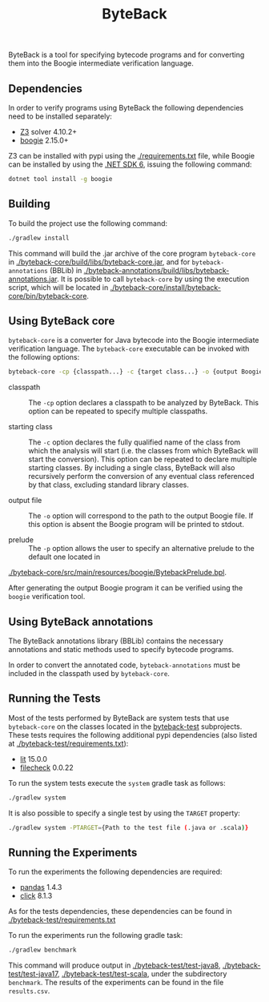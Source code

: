 #+TITLE: ByteBack
#+STARTUP: noindent

ByteBack is a tool for specifying bytecode programs and for converting them into the Boogie intermediate verification language.

** Dependencies

In order to verify programs using ByteBack the following dependencies need to be installed separately:
+ [[https://github.com/Z3Prover/z3][Z3]] solver 4.10.2+
+ [[https://github.com/boogie-org/boogie][boogie]] 2.15.0+

Z3 can be installed with pypi using the [[./requirements.txt]] file, while Boogie can be installed by using the [[https://dotnet.microsoft.com/en-us/download/dotnet/6.0][.NET SDK 6]], issuing the following command:
#+begin_src sh
	dotnet tool install -g boogie
#+end_src

** Building

To build the project use the following command:
#+begin_src sh
	./gradlew install
#+end_src

This command will build the .jar archive of the core program ~byteback-core~ in
[[./byteback-core/build/libs/byteback-core.jar]],
and for ~byteback-annotations~ (BBLib) in
[[./byteback-annotations/build/libs/byteback-annotations.jar]].
It is possible to call ~byteback-core~ by using the execution script, which will be located in
[[./byteback-core/install/byteback-core/bin/byteback-core]].

** Using ByteBack core

~byteback-core~ is a converter for Java bytecode into the Boogie intermediate verification language.
The ~byteback-core~ executable can be invoked with the following options:
#+begin_src sh
	byteback-core -cp {classpath...} -c {target class...} -o {output Boogie file...}
#+end_src

- classpath :: The ~-cp~ option declares a classpath to be analyzed by ByteBack. This option can be repeated to specify multiple classpaths.

- starting class :: The ~-c~ option declares the fully qualified name of the class from which the analysis will start (i.e. the classes from which ByteBack will start the conversion). This option can be repeated to declare multiple starting classes. By including a single class, ByteBack will also recursively perform the conversion of any eventual class referenced by that class, excluding standard library classes.

- output file :: The ~-o~ option will correspond to the path to the output Boogie file. If this option is absent the Boogie program will be printed to stdout.

- prelude :: The ~-p~ option allows the user to specify an alternative prelude to the default one located in
[[./byteback-core/src/main/resources/boogie/BytebackPrelude.bpl]].

After generating the output Boogie program it can be verified using the ~boogie~ verification tool.

** Using ByteBack annotations

The ByteBack annotations library (BBLib) contains the necessary annotations and static methods used to specify bytecode programs.

In order to convert the annotated code, ~byteback-annotations~ must be included in the classpath used by ~byteback-core~.

** Running the Tests

Most of the tests performed by ByteBack are system tests that use ~byteback-core~ on the classes located in the [[./byteback-test][byteback-test]] subprojects.
These tests requires the following additional pypi dependencies (also listed at [[./byteback-test/requirements.txt]]):
+ [[https://llvm.org/docs/CommandGuide/lit.html][lit]] 15.0.0
+ [[https://llvm.org/docs/CommandGuide/FileCheck.html][filecheck]] 0.0.22

To run the system tests execute the ~system~ gradle task as follows:
#+begin_src sh
	./gradlew system
#+end_src

It is also possible to specify a single test by using the ~TARGET~ property:
#+begin_src sh
	./gradlew system -PTARGET={Path to the test file (.java or .scala)}
#+end_src

** Running the Experiments

To run the experiments the following dependencies are required:
+ [[https://pandas.pydata.org/][pandas]] 1.4.3
+ [[https://click.palletsprojects.com/en/8.1.x/][click]] 8.1.3

As for the tests dependencies, these dependencies can be found in [[./byteback-test/requirements.txt]]

To run the experiments run the following gradle task:
#+begin_src sh
	./gradlew benchmark
#+end_src

This command will produce output in [[./byteback-test/test-java8]], [[./byteback-test/test-java17]], [[./byteback-test/test-scala]], under the subdirectory ~benchmark~. The results of the experiments can be found in the file ~results.csv~.
